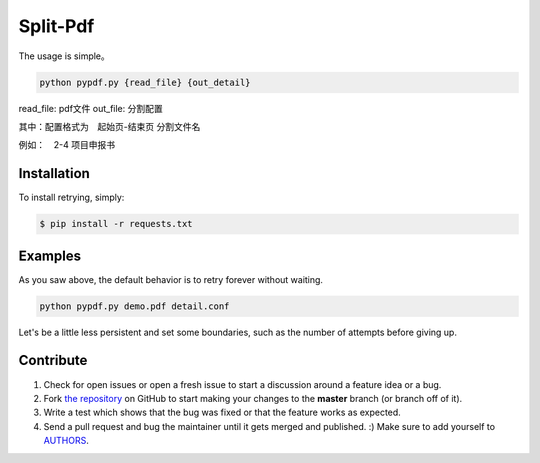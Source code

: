 Split-Pdf
=========================
The usage is simple。

.. code-block:: shell

   python pypdf.py {read_file} {out_detail}

read_file: pdf文件
out_file: 分割配置

其中：配置格式为　起始页-结束页 分割文件名

例如：　2-4 项目申报书



Installation
------------

To install retrying, simply:

.. code-block:: bash

    $ pip install -r requests.txt




Examples
----------

As you saw above, the default behavior is to retry forever without waiting.

.. code-block:: shell

    python pypdf.py demo.pdf detail.conf


Let's be a little less persistent and set some boundaries, such as the number of attempts before giving up.

Contribute
----------

#. Check for open issues or open a fresh issue to start a discussion around a feature idea or a bug.
#. Fork `the repository`_ on GitHub to start making your changes to the **master** branch (or branch off of it).
#. Write a test which shows that the bug was fixed or that the feature works as expected.
#. Send a pull request and bug the maintainer until it gets merged and published. :) Make sure to add yourself to AUTHORS_.

.. _`the repository`: https://github.com/hee0624/pdf-split
.. _AUTHORS: https://hee0624.github.io/
